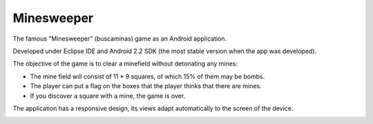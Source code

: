 Minesweeper
-----------
The famous "Minesweeper" (buscaminas) game as an Android application.

Developed under Eclipse IDE and Android 2.2 SDK (the most stable version when the app was developed).

The objective of the game is to clear a minefield without detonating any mines:

* The mine field will consist of 11 * 9 squares, of which 15% of them may be bombs.
* The player can put a flag on the boxes that the player thinks that there are mines.
* If you discover a square with a mine, the game is over.

The application has a responsive design, its views adapt automatically to the screen of the device.

.. image:: activitybomb.png
   :scale: 75 %
   :align: center
